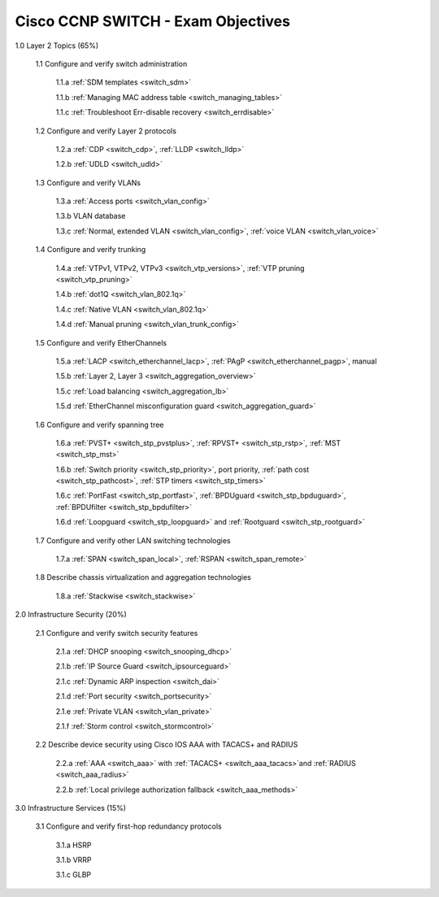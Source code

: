 #########################################################################
Cisco CCNP SWITCH - Exam Objectives
#########################################################################

1.0 Layer 2 Topics (65%)

  1.1 Configure and verify switch administration

    1.1.a :ref:`SDM templates <switch_sdm>`
    
    1.1.b :ref:`Managing MAC address table <switch_managing_tables>`
  
    1.1.c :ref:`Troubleshoot Err-disable recovery <switch_errdisable>`
  
  1.2 Configure and verify Layer 2 protocols
  
    1.2.a :ref:`CDP <switch_cdp>`, :ref:`LLDP <switch_lldp>`
    
    1.2.b :ref:`UDLD <switch_udld>`
  
  1.3 Configure and verify VLANs
  
    1.3.a :ref:`Access ports <switch_vlan_config>`
    
    1.3.b VLAN database
    
    1.3.c :ref:`Normal, extended VLAN <switch_vlan_config>`, :ref:`voice VLAN <switch_vlan_voice>`
  
  1.4 Configure and verify trunking
    
    1.4.a :ref:`VTPv1, VTPv2, VTPv3 <switch_vtp_versions>`, :ref:`VTP pruning <switch_vtp_pruning>`
  
    1.4.b :ref:`dot1Q <switch_vlan_802.1q>`
  
    1.4.c :ref:`Native VLAN <switch_vlan_802.1q>`
  
    1.4.d :ref:`Manual pruning <switch_vlan_trunk_config>`
  
  1.5 Configure and verify EtherChannels
    
    1.5.a :ref:`LACP <switch_etherchannel_lacp>`, :ref:`PAgP <switch_etherchannel_pagp>`, manual
    
    1.5.b :ref:`Layer 2, Layer 3 <switch_aggregation_overview>`
    
    1.5.c :ref:`Load balancing <switch_aggregation_lb>`
    
    1.5.d :ref:`EtherChannel misconfiguration guard <switch_aggregation_guard>`
  
  1.6 Configure and verify spanning tree
    
    1.6.a :ref:`PVST+ <switch_stp_pvstplus>`, :ref:`RPVST+ <switch_stp_rstp>`, :ref:`MST <switch_stp_mst>`
    
    1.6.b :ref:`Switch priority <switch_stp_priority>`, port priority, :ref:`path cost <switch_stp_pathcost>`, :ref:`STP timers <switch_stp_timers>`
    
    1.6.c :ref:`PortFast <switch_stp_portfast>`, :ref:`BPDUguard <switch_stp_bpduguard>`, :ref:`BPDUfilter <switch_stp_bpdufilter>`
    
    1.6.d :ref:`Loopguard <switch_stp_loopguard>` and :ref:`Rootguard <switch_stp_rootguard>`

  1.7 Configure and verify other LAN switching technologies
  
    1.7.a :ref:`SPAN <switch_span_local>`, :ref:`RSPAN <switch_span_remote>`
  
  1.8 Describe chassis virtualization and aggregation technologies
  
    1.8.a :ref:`Stackwise <switch_stackwise>`

2.0 Infrastructure Security (20%)
  
  2.1 Configure and verify switch security features
    
    2.1.a :ref:`DHCP snooping <switch_snooping_dhcp>`
    
    2.1.b :ref:`IP Source Guard <switch_ipsourceguard>`

    2.1.c :ref:`Dynamic ARP inspection <switch_dai>`

    2.1.d :ref:`Port security <switch_portsecurity>`

    2.1.e :ref:`Private VLAN <switch_vlan_private>`

    2.1.f :ref:`Storm control <switch_stormcontrol>`

  2.2 Describe device security using Cisco IOS AAA with TACACS+ and RADIUS
    
    2.2.a :ref:`AAA <switch_aaa>` with :ref:`TACACS+  <switch_aaa_tacacs>`and :ref:`RADIUS  <switch_aaa_radius>`
    
    2.2.b :ref:`Local privilege authorization fallback <switch_aaa_methods>`

3.0 Infrastructure Services (15%)

  3.1 Configure and verify first-hop redundancy protocols

    3.1.a HSRP
    
    3.1.b VRRP
    
    3.1.c GLBP
